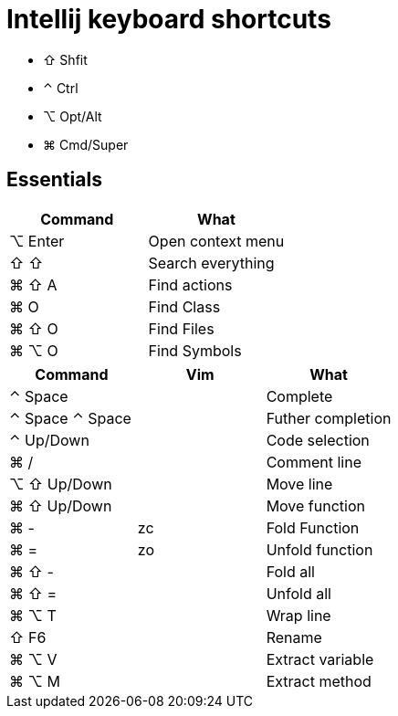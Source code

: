 = Intellij keyboard shortcuts

* ⇧ Shfit
* ⌃ Ctrl
* ⌥ Opt/Alt
* ⌘ Cmd/Super

== Essentials

|===
|Command | What

| ⌥ Enter | Open context menu
| ⇧ ⇧ |  Search everything
| ⌘ ⇧ A |  Find actions
| ⌘ O | Find Class
| ⌘ ⇧ O |  Find Files
| ⌘ ⌥ O |  Find Symbols
|===

|===
| Command | Vim | What

| ⌃ Space | | Complete
| ⌃ Space ⌃ Space | | Futher completion
| ⌃ Up/Down | | Code selection
| ⌘ / | | Comment line
| ⌥ ⇧ Up/Down | | Move line
| ⌘ ⇧ Up/Down | | Move function

| ⌘ - | zc | Fold Function
| ⌘ = | zo |Unfold function
| ⌘ ⇧ - | | Fold all
| ⌘ ⇧ = | | Unfold all

| ⌘ ⌥ T | | Wrap line
| ⇧ F6 | | Rename
| ⌘ ⌥ V | | Extract variable
| ⌘ ⌥ M | | Extract method
|===

